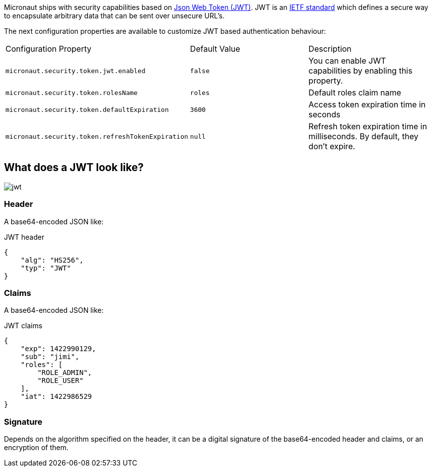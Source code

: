 Micronaut ships with security capabilities based on https://jwt.io/[Json Web Token (JWT)].
JWT is an https://tools.ietf.org/html/rfc7519[IETF standard] which defines a secure way to encapsulate arbitrary data that can be sent over unsecure URL’s.

The next configuration properties are available to customize JWT based authentication behaviour:

|===

| Configuration Property | Default Value | Description

| `micronaut.security.token.jwt.enabled` | `false` |  You can enable JWT capabilities by enabling this property.

| `micronaut.security.token.rolesName` | `roles` | Default roles claim name

| `micronaut.security.token.defaultExpiration` |  `3600` | Access token expiration time in seconds

| `micronaut.security.token.refreshTokenExpiration` | `null` | Refresh token expiration time in milliseconds. By default, they don't expire.

|===

== What does a JWT look like?

image::jwt.png[]

===  Header

A base64-encoded JSON like:

[source, json]
.JWT header
----
{
    "alg": "HS256",
    "typ": "JWT"
}
----

=== Claims

A base64-encoded JSON like:

[source, json]
.JWT claims
----
{
    "exp": 1422990129,
    "sub": "jimi",
    "roles": [
        "ROLE_ADMIN",
        "ROLE_USER"
    ],
    "iat": 1422986529
}
----

=== Signature
Depends on the algorithm specified on the header, it can be a digital signature of the base64-encoded header and claims, or an encryption of them.